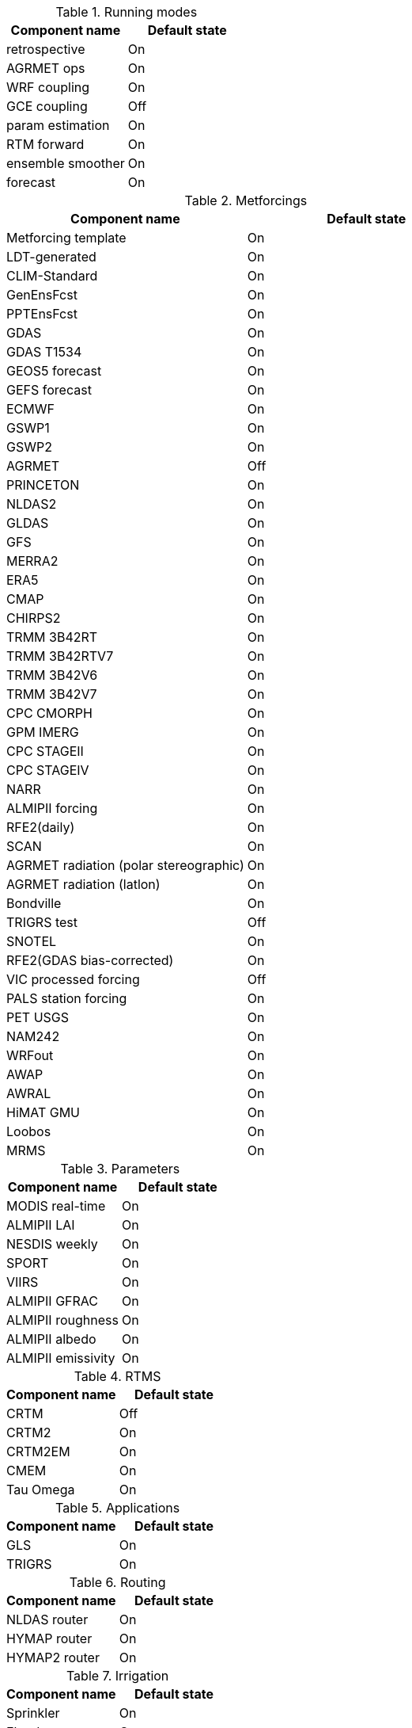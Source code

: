 
.Running modes
|====
| Component name    | Default state

| retrospective     | On
| AGRMET ops        | On
| WRF coupling      | On
| GCE coupling      | Off
| param estimation  | On
| RTM forward       | On
| ensemble smoother | On
| forecast          | On
|====

.Metforcings
|====
| Component name                         | Default state

| Metforcing template                    | On
| LDT-generated                          | On
| CLIM-Standard                          | On
| GenEnsFcst                             | On
| PPTEnsFcst                             | On
| GDAS                                   | On
| GDAS T1534                             | On
| GEOS5 forecast                         | On
| GEFS forecast                          | On
| ECMWF                                  | On
| GSWP1                                  | On
| GSWP2                                  | On
| AGRMET                                 | Off
| PRINCETON                              | On
| NLDAS2                                 | On
| GLDAS                                  | On
| GFS                                    | On
| MERRA2                                 | On
| ERA5                                   | On
| CMAP                                   | On
| CHIRPS2                                | On
| TRMM 3B42RT                            | On
| TRMM 3B42RTV7                          | On
| TRMM 3B42V6                            | On
| TRMM 3B42V7                            | On
| CPC CMORPH                             | On
| GPM IMERG                              | On
| CPC STAGEII                            | On
| CPC STAGEIV                            | On
| NARR                                   | On
| ALMIPII forcing                        | On
| RFE2(daily)                            | On
| SCAN                                   | On
| AGRMET radiation (polar stereographic) | On
| AGRMET radiation (latlon)              | On
| Bondville                              | On
| TRIGRS test                            | Off
| SNOTEL                                 | On
| RFE2(GDAS bias-corrected)              | On
| VIC processed forcing                  | Off
| PALS station forcing                   | On
| PET USGS                               | On
| NAM242                                 | On
| WRFout                                 | On
| AWAP                                   | On
| AWRAL                                  | On
| HiMAT GMU                              | On
| Loobos                                 | On
| MRMS                                   | On
|====

.Parameters
|====
| Component name     | Default state

| MODIS real-time    | On
| ALMIPII LAI        | On
| NESDIS weekly      | On
| SPORT              | On
| VIIRS              | On
| ALMIPII GFRAC      | On
| ALMIPII roughness  | On
| ALMIPII albedo     | On
| ALMIPII emissivity | On
|====

.RTMS
|====
| Component name | Default state

| CRTM           | Off
| CRTM2          | On
| CRTM2EM        | On
| CMEM           | On
| Tau Omega      | On
|====

.Applications
|====
| Component name | Default state

| GLS            | On
| TRIGRS         | On
|====

.Routing
|====
| Component name | Default state

| NLDAS router   | On
| HYMAP router   | On
| HYMAP2 router  | On
|====

.Irrigation
|====
| Component name | Default state

| Sprinkler      | On
| Flood          | On
| Drip           | On
|====

.DA
|====
| Component name          | Default state

| Direct insertion        | On
| EnKF                    | On
| EnSRF                   | On
| EKF                     | On
| EnKS                    | On
| PF                      | On
| DA OBS syntheticsm      | On
| DA OBS syntheticwl      | On
| DA OBS syntheticsnd     | On
| DA OBS syntheticSnowTB  | On
| DA OBS SNODEP           | On
| DA OBS USAFSI           | On
| DA OBS PMW_snow         | On
| DA OBS ANSA_SCF         | On
| DA OBS ESACCI_sm        | On
| DA OBS LPRM_AMSREsm     | On
| DA OBS SMMR_SNWD        | On
| DA OBS SSMI_SNWD        | On
| DA OBS ANSA_SNWD        | On
| DA OBS GCOMW_AMSR2L3SND | On
| DA OBS SMOPS_ASCATsm    | On
| DA OBS SMOPS_SMOSsm     | Off
| DA OBS SMOPS_AMSR2sm    | Off
| DA OBS SMOPS_SMAPsm     | Off
| DA OBS SMOS_NESDIS      | On
| DA OBS NASA_SMAPsm      | On
| DA OBS NASA_SMAPvod     | On
| DA OBS ASO_SWE          | On
| DA OBS GLASS_LAI        | On
| DA OBS GLASS_Albedo     | On
| DA OBS MODISSPORT_LAI   | On
| DA OBS NRT_SMAPsm       | On
| DA OBS pildas           | On
| DA OBS GRACE            | On
|====

.Bias estimation
|====
| Component name  | Default state

| bias estimation | On
|====

.Perturbations
|====
| Component name | Default state

| perturbations  | On
|====

.Optimization / Parameter estimation
|====
| Component name        | Default state

| OPTUE ES              | On
| OPTUE LM              | On
| OPTUE GA              | On
| OPTUE SCEUA           | On
| OPTUE MCSIM           | On
| OPTUE RWMCMC          | On
| OPTUE DEMC            | On
| OPTUE DEMCz           | On
| PE OBS template       | On
| PE OBS pesynsm1       | On
| PE OBS ISCCP_Tskin    | On
| PE OBS wgPBMRsm       | On
| PE OBS CNRS           | On
| PE OBS AMSRE_SR       | On
| PE OBS LPRM_AMSREsm   | On
| PE OBS EmptyObs       | On
| PE OBS ARM            | On
| PE OBS Macon_LS_data  | On
| PE OBS Global_LS_data | On
| PE OBS Ameriflux      | On
| PE OBS FLUXNET        | On
| PE OBS USDA_ARSsm     | On
| PE OBS ARSsm          | On
| PE OBS ISMNsm         | On
| PE OBS SMAPsm         | On
| PE OBS UAsnow         | On
| PE OBJFUNC LS         | On
| PE OBJFUNC LM         | On
| PE OBJFUNC LL         | On
| PE OBJFUNC P          | On
|====

.Surface models
|====
| Component name      | Default state

| LSM template        | On
| Noah.2.7.1          | On
| Noah.3.2            | On
| Noah.3.3            | On
| Noah.3.6            | On
| Noah.3.9            | On
| NoahMP.3.6          | On
| NoahMP.4.0.1        | On
| RUC.3.7             | On
| CLM.2               | On
| VIC.4.1.1           | On
| VIC.4.1.2           | On
| AWRAL.6.0.0         | On
| Mosaic              | On
| HySSIB              | On
| JULES.4.3           | Off
| JULES.5.0           | Off
| JULES.5.1           | Off
| JULES.5.2           | Off
| JULES.5.3           | Off
| JULES.5.4           | Off
| JULES.5.x           | Off
| CABLE               | On
| FASST               | Off
| CLSM F2.5           | On
| GeoWRSI.2           | On
| LSM RDHM.3.5.6      | On
| SUMMA.1.0           | Off
| Flake.1.0           | Off
| NoahMP-GL.3.9.1.1   | On
| template glacier    | On
| template open water | On
|====

.Forecast algorithms
|====
| Component name   | Default state

| ESP boot         | On
| ESP conventional | On
|====

